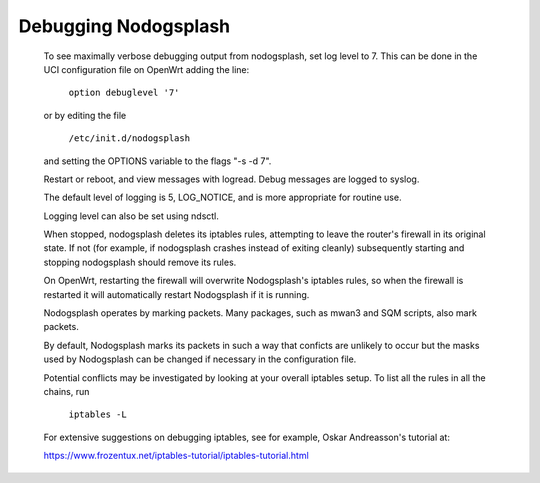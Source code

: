 Debugging Nodogsplash
#####################


 To see maximally verbose debugging output from nodogsplash, set log level to 7. This can be done in the UCI configuration file on OpenWrt adding the line:

  ``option debuglevel '7'``

 or by editing the file

  ``/etc/init.d/nodogsplash``

 and setting the OPTIONS variable to the flags "-s -d 7".

 Restart or reboot, and view messages with logread. Debug messages are logged to syslog.

 The default level of logging is 5, LOG_NOTICE, and is more appropriate for routine use.

 Logging level can also be set using ndsctl.

 When stopped, nodogsplash deletes its iptables rules, attempting to leave the router's firewall in its original state. If not (for example, if nodogsplash crashes instead of exiting cleanly) subsequently starting and stopping nodogsplash should remove its rules.

 On OpenWrt, restarting the firewall will overwrite Nodogsplash's iptables rules, so when the firewall is restarted it will automatically restart Nodogsplash if it is running.

 Nodogsplash operates by marking packets. Many packages, such as mwan3 and SQM scripts, also mark packets.

 By default, Nodogsplash marks its packets in such a way that conficts are unlikely to occur but the masks used by Nodogsplash can be changed if necessary in the configuration file.

 Potential conflicts may be investigated by looking at your overall iptables setup. To list all the rules in all the chains, run

    ``iptables -L``

 For extensive suggestions on debugging iptables, see for example, Oskar Andreasson's tutorial at:

 https://www.frozentux.net/iptables-tutorial/iptables-tutorial.html

